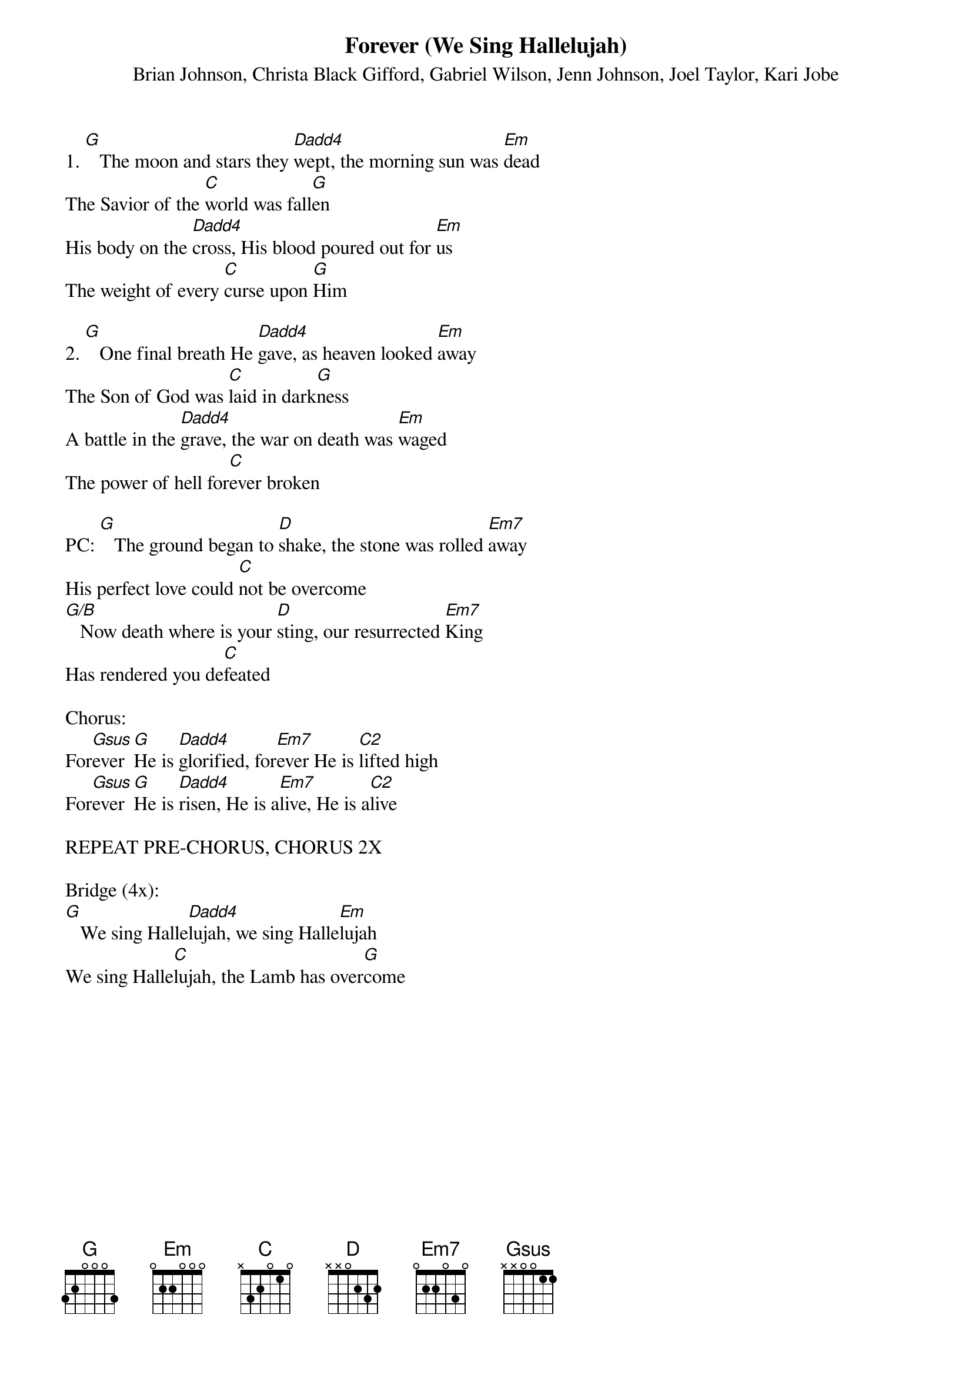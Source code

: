 {title:Forever (We Sing Hallelujah)}
{subtitle:Brian Johnson, Christa Black Gifford, Gabriel Wilson, Jenn Johnson, Joel Taylor, Kari Jobe}
{key:A}

1. [G]   The moon and stars they [Dadd4]wept, the morning sun was [Em]dead
The Savior of the [C]world was fall[G]en                     
His body on the [Dadd4]cross, His blood poured out for [Em]us
The weight of every [C]curse upon [G]Him

2. [G]   One final breath He [Dadd4]gave, as heaven looked [Em]away
The Son of God was [C]laid in dark[G]ness                             
A battle in the [Dadd4]grave, the war on death was [Em]waged
The power of hell for[C]ever broken

PC: [G]   The ground began to [D]shake, the stone was rolled [Em7]away
His perfect love could [C]not be overcome
[G/B]   Now death where is your [D]sting, our resurrected [Em7]King
Has rendered you de[C]feated

Chorus:
For[Gsus]ever [G]He is [Dadd4]glorified, for[Em7]ever He is [C2]lifted high
For[Gsus]ever [G]He is [Dadd4]risen, He is a[Em7]live, He is a[C2]live

REPEAT PRE-CHORUS, CHORUS 2X

Bridge (4x):
[G]   We sing Halle[Dadd4]lujah, we sing Halle[Em]lujah
We sing Halle[C]lujah, the Lamb has over[G]come

